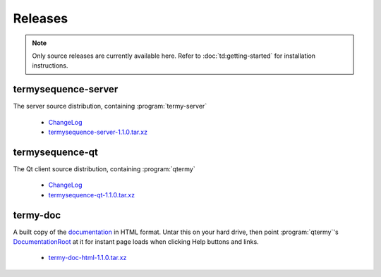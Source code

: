 .. Copyright © 2018 TermySequence LLC
.. SPDX-License-Identifier: CC-BY-SA-4.0

Releases
========

.. note::
   Only source releases are currently available here. Refer to :doc:`td:getting-started` for installation instructions.

termysequence-server
--------------------

The server source distribution, containing :program:`termy-server`

  * `ChangeLog <https://github.com/TermySequence/termysequence/blob/master/CHANGELOG.md>`_
  * `termysequence-server-1.1.0.tar.xz <termysequence-server-1.1.0.tar.xz>`_

termysequence-qt
----------------

The Qt client source distribution, containing :program:`qtermy`

  * `ChangeLog <https://github.com/TermySequence/termysequence/blob/master/CHANGELOG.md>`_
  * `termysequence-qt-1.1.0.tar.xz <termysequence-qt-1.1.0.tar.xz>`_

termy-doc
---------

A built copy of the `documentation <../doc>`_ in HTML format. Untar this on your hard drive, then point :program:`qtermy`'s `DocumentationRoot <../doc/settings/global.html#Global/DocumentationRoot>`_ at it for instant page loads when clicking Help buttons and links.

  * `termy-doc-html-1.1.0.tar.xz <termy-doc-html-1.1.0.tar.xz>`_
